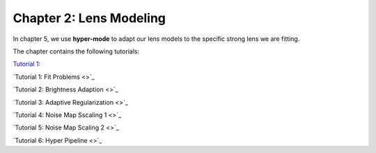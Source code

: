 Chapter 2: Lens Modeling
========================

In chapter 5, we use **hyper-mode** to adapt our lens models to the specific strong lens we are fitting.

The chapter contains the following tutorials:

`Tutorial 1:  <https://pyautolens.readthedocs.io/en/latest/tutorials/chapter_1_introduction/tutorial_1_visualization.html>`_

`Tutorial 1: Fit Problems <>`_

`Tutorial 2: Brightness Adaption <>`_

`Tutorial 3: Adaptive Regularization <>`_

`Tutorial 4: Noise Map Sscaling 1 <>`_

`Tutorial 5: Noise Map Scaling 2 <>`_

`Tutorial 6: Hyper Pipeline  <>`_